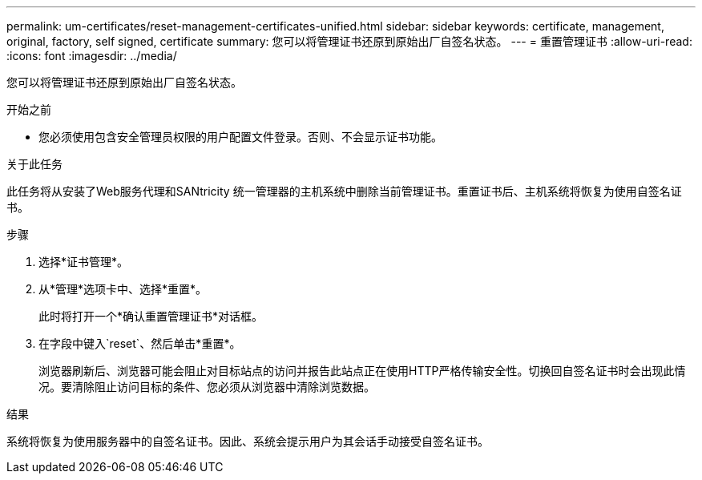 ---
permalink: um-certificates/reset-management-certificates-unified.html 
sidebar: sidebar 
keywords: certificate, management, original, factory, self signed, certificate 
summary: 您可以将管理证书还原到原始出厂自签名状态。 
---
= 重置管理证书
:allow-uri-read: 
:icons: font
:imagesdir: ../media/


[role="lead"]
您可以将管理证书还原到原始出厂自签名状态。

.开始之前
* 您必须使用包含安全管理员权限的用户配置文件登录。否则、不会显示证书功能。


.关于此任务
此任务将从安装了Web服务代理和SANtricity 统一管理器的主机系统中删除当前管理证书。重置证书后、主机系统将恢复为使用自签名证书。

.步骤
. 选择*证书管理*。
. 从*管理*选项卡中、选择*重置*。
+
此时将打开一个*确认重置管理证书*对话框。

. 在字段中键入`reset`、然后单击*重置*。
+
浏览器刷新后、浏览器可能会阻止对目标站点的访问并报告此站点正在使用HTTP严格传输安全性。切换回自签名证书时会出现此情况。要清除阻止访问目标的条件、您必须从浏览器中清除浏览数据。



.结果
系统将恢复为使用服务器中的自签名证书。因此、系统会提示用户为其会话手动接受自签名证书。
